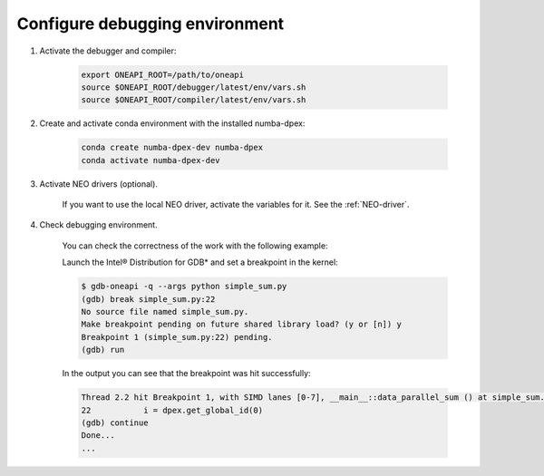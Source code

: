 .. _debugging-environment:

Configure debugging environment
=================================

1) Activate the debugger and compiler:

    .. code-block:: bash

        export ONEAPI_ROOT=/path/to/oneapi
        source $ONEAPI_ROOT/debugger/latest/env/vars.sh
        source $ONEAPI_ROOT/compiler/latest/env/vars.sh

2) Create and activate conda environment with the installed numba-dpex:

    .. code-block:: bash

        conda create numba-dpex-dev numba-dpex
        conda activate numba-dpex-dev

3) Activate NEO drivers (optional).

    If you want to use the local NEO driver, activate the variables for it. See
    the :ref:`NEO-driver`.

4) Check debugging environment.

    You can check the correctness of the work with the following example:

    .. literalinclude:: ./../../../../numba_dpex/examples/debug/simple_sum.py
        :lines: 5-
        :linenos:
        :lineno-match:

    Launch the Intel® Distribution for GDB* and set a breakpoint in the kernel:

    .. code-block:: shell-session

        $ gdb-oneapi -q --args python simple_sum.py
        (gdb) break simple_sum.py:22
        No source file named simple_sum.py.
        Make breakpoint pending on future shared library load? (y or [n]) y
        Breakpoint 1 (simple_sum.py:22) pending.
        (gdb) run

    In the output you can see that the breakpoint was hit successfully:

    .. code-block:: shell-session

        Thread 2.2 hit Breakpoint 1, with SIMD lanes [0-7], __main__::data_parallel_sum () at simple_sum.py:22
        22           i = dpex.get_global_id(0)
        (gdb) continue
        Done...
        ...
